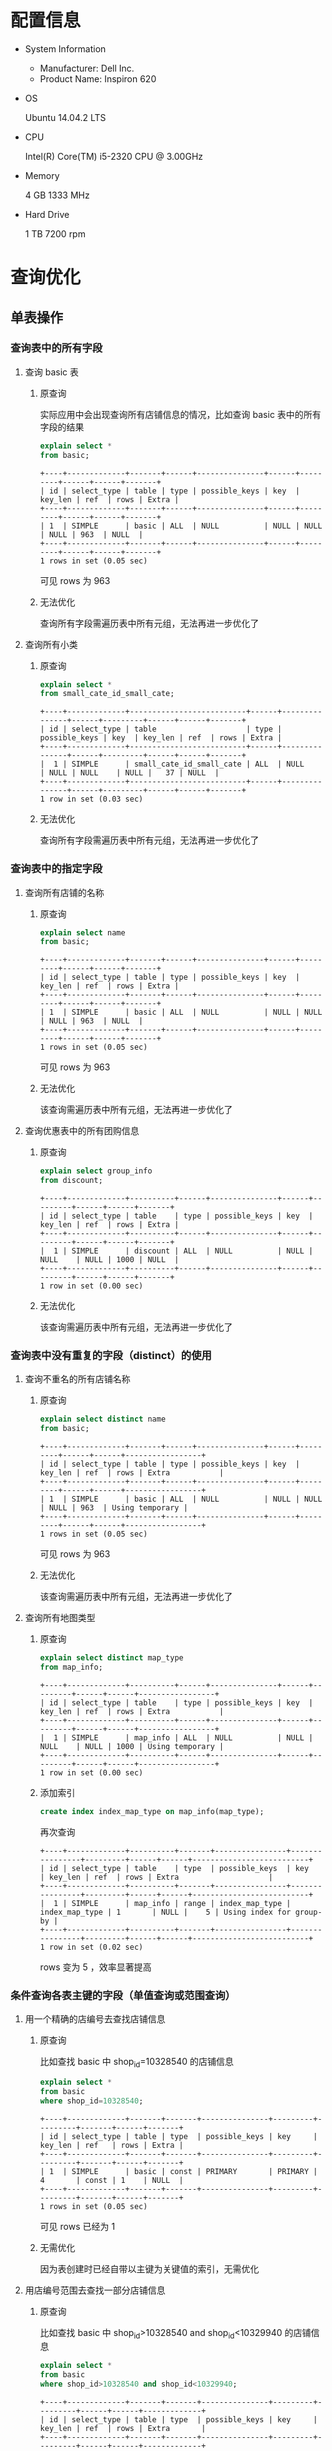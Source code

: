 * 配置信息
- System Information
  - Manufacturer: Dell Inc.
  - Product Name: Inspiron 620
- OS

  Ubuntu 14.04.2 LTS

- CPU

  Intel(R) Core(TM) i5-2320 CPU @ 3.00GHz

- Memory

  4 GB 1333 MHz

- Hard Drive

  1 TB 7200 rpm
* 查询优化
** 单表操作
*** 查询表中的所有字段
1. 查询 basic 表
   1) 原查询

      实际应用中会出现查询所有店铺信息的情况，比如查询 basic
      表中的所有字段的结果

      #+BEGIN_SRC sql
        explain select *
        from basic;
      #+END_SRC

      #+BEGIN_EXAMPLE
        +----+-------------+-------+------+---------------+------+---------+------+------+-------+
        | id | select_type | table | type | possible_keys | key  | key_len | ref  | rows | Extra |
        +----+-------------+-------+------+---------------+------+---------+------+------+-------+
        | 1  | SIMPLE      | basic | ALL  | NULL          | NULL | NULL    | NULL | 963  | NULL  |
        +----+-------------+-------+------+---------------+------+---------+------+------+-------+
        1 rows in set (0.05 sec)
      #+END_EXAMPLE

      可见 rows 为 963

   2) 无法优化

      查询所有字段需遍历表中所有元组，无法再进一步优化了

2. 查询所有小类
   1) 原查询

      #+BEGIN_SRC sql
        explain select *
        from small_cate_id_small_cate;
      #+END_SRC

      #+BEGIN_EXAMPLE
        +----+-------------+--------------------------+------+---------------+------+---------+------+------+-------+
        | id | select_type | table                    | type | possible_keys | key  | key_len | ref  | rows | Extra |
        +----+-------------+--------------------------+------+---------------+------+---------+------+------+-------+
        |  1 | SIMPLE      | small_cate_id_small_cate | ALL  | NULL          | NULL | NULL    | NULL |   37 | NULL  |
        +----+-------------+--------------------------+------+---------------+------+---------+------+------+-------+
        1 row in set (0.03 sec)
      #+END_EXAMPLE

   2) 无法优化

      查询所有字段需遍历表中所有元组，无法再进一步优化了
*** 查询表中的指定字段
1. 查询所有店铺的名称
   1) 原查询

      #+BEGIN_SRC sql
        explain select name
        from basic;
      #+END_SRC

      #+BEGIN_EXAMPLE
        +----+-------------+-------+------+---------------+------+---------+------+------+-------+
        | id | select_type | table | type | possible_keys | key  | key_len | ref  | rows | Extra |
        +----+-------------+-------+------+---------------+------+---------+------+------+-------+
        | 1  | SIMPLE      | basic | ALL  | NULL          | NULL | NULL    | NULL | 963  | NULL  |
        +----+-------------+-------+------+---------------+------+---------+------+------+-------+
        1 rows in set (0.05 sec)
      #+END_EXAMPLE

      可见 rows 为 963

   2) 无法优化

      该查询需遍历表中所有元组，无法再进一步优化了

2. 查询优惠表中的所有团购信息
   1) 原查询

      #+BEGIN_SRC sql
        explain select group_info
        from discount;
      #+END_SRC

      #+BEGIN_EXAMPLE
        +----+-------------+----------+------+---------------+------+---------+------+------+-------+
        | id | select_type | table    | type | possible_keys | key  | key_len | ref  | rows | Extra |
        +----+-------------+----------+------+---------------+------+---------+------+------+-------+
        |  1 | SIMPLE      | discount | ALL  | NULL          | NULL | NULL    | NULL | 1000 | NULL  |
        +----+-------------+----------+------+---------------+------+---------+------+------+-------+
        1 row in set (0.00 sec)
      #+END_EXAMPLE

   2) 无法优化

      该查询需遍历表中所有元组，无法再进一步优化了
*** 查询表中没有重复的字段（distinct）的使用
1. 查询不重名的所有店铺名称
   1) 原查询

      #+BEGIN_SRC sql
        explain select distinct name
        from basic;
      #+END_SRC

      #+BEGIN_EXAMPLE
        +----+-------------+-------+------+---------------+------+---------+------+------+-----------------+
        | id | select_type | table | type | possible_keys | key  | key_len | ref  | rows | Extra           |
        +----+-------------+-------+------+---------------+------+---------+------+------+-----------------+
        | 1  | SIMPLE      | basic | ALL  | NULL          | NULL | NULL    | NULL | 963  | Using temporary |
        +----+-------------+-------+------+---------------+------+---------+------+------+-----------------+
        1 rows in set (0.05 sec)
      #+END_EXAMPLE

      可见 rows 为 963

   2) 无法优化

      该查询需遍历表中所有元组，无法再进一步优化了

2. 查询所有地图类型
   1) 原查询

      #+BEGIN_SRC sql
        explain select distinct map_type
        from map_info;
      #+END_SRC

      #+BEGIN_EXAMPLE
        +----+-------------+----------+------+---------------+------+---------+------+------+-----------------+
        | id | select_type | table    | type | possible_keys | key  | key_len | ref  | rows | Extra           |
        +----+-------------+----------+------+---------------+------+---------+------+------+-----------------+
        |  1 | SIMPLE      | map_info | ALL  | NULL          | NULL | NULL    | NULL | 1000 | Using temporary |
        +----+-------------+----------+------+---------------+------+---------+------+------+-----------------+
        1 row in set (0.00 sec)
      #+END_EXAMPLE

   2) 添加索引

      #+BEGIN_SRC sql
        create index index_map_type on map_info(map_type);
      #+END_SRC

      再次查询

      #+BEGIN_EXAMPLE
        +----+-------------+----------+-------+----------------+----------------+---------+------+------+--------------------------+
        | id | select_type | table    | type  | possible_keys  | key            | key_len | ref  | rows | Extra                    |
        +----+-------------+----------+-------+----------------+----------------+---------+------+------+--------------------------+
        |  1 | SIMPLE      | map_info | range | index_map_type | index_map_type | 1       | NULL |    5 | Using index for group-by |
        +----+-------------+----------+-------+----------------+----------------+---------+------+------+--------------------------+
        1 row in set (0.02 sec)
      #+END_EXAMPLE

      rows 变为 5 ，效率显著提高
*** 条件查询各表主键的字段（单值查询或范围查询）
1. 用一个精确的店编号去查找店铺信息
   1) 原查询

      比如查找 basic 中 shop_id=10328540 的店铺信息

      #+BEGIN_SRC sql
        explain select *
        from basic
        where shop_id=10328540;
      #+END_SRC

      #+BEGIN_EXAMPLE
        +----+-------------+-------+-------+---------------+---------+---------+-------+------+-------+
        | id | select_type | table | type  | possible_keys | key     | key_len | ref   | rows | Extra |
        +----+-------------+-------+-------+---------------+---------+---------+-------+------+-------+
        | 1  | SIMPLE      | basic | const | PRIMARY       | PRIMARY | 4       | const | 1    | NULL  |
        +----+-------------+-------+-------+---------------+---------+---------+-------+------+-------+
        1 rows in set (0.05 sec)
      #+END_EXAMPLE

      可见 rows 已经为 1

   2) 无需优化

      因为表创建时已经自带以主键为关键值的索引，无需优化
2. 用店编号范围去查找一部分店铺信息
   1) 原查询

      比如查找 basic 中 shop_id>10328540 and shop_id<10329940 的店铺信息

      #+BEGIN_SRC sql
        explain select *
        from basic
        where shop_id>10328540 and shop_id<10329940;
      #+END_SRC

      #+BEGIN_EXAMPLE
        +----+-------------+-------+-------+---------------+---------+---------+------+------+-------------+
        | id | select_type | table | type  | possible_keys | key     | key_len | ref  | rows | Extra       |
        +----+-------------+-------+-------+---------------+---------+---------+------+------+-------------+
        | 1  | SIMPLE      | basic | range | PRIMARY       | PRIMARY | 4       | NULL | 36   | Using where |
        +----+-------------+-------+-------+---------------+---------+---------+------+------+-------------+
        1 rows in set (0.01 sec)
      #+END_EXAMPLE

      可见 rows 已经为36

    2) 无需优化

       因为表创建时已经自带以主键为关键值的索引，无需优化
*** 条件查询各表中普通字段（单值查询或范围查询）
1. 用店名来查找店铺信息
   1) 原查询
      比如查找 base 中 name 为「林师傅」的结果

      #+BEGIN_SRC sql
        explain select *
        from basic
        where name='林师傅';
      #+END_SRC

      #+BEGIN_EXAMPLE
        +----+-------------+-------+------+---------------+------+---------+------+------+-------------+
        | id | select_type | table | type | possible_keys | key  | key_len | ref  | rows | Extra       |
        +----+-------------+-------+------+---------------+------+---------+------+------+-------------+
        | 1  | SIMPLE      | basic | ALL  | NULL          | NULL | NULL    | NULL | 963  | Using where |
        +----+-------------+-------+------+---------------+------+---------+------+------+-------------+
        1 rows in set (0.03 sec)
      #+END_EXAMPLE

      可见 rows 为 963

   2) 对 name 进行索引

      #+BEGIN_SRC sql
        create index index_name on basic(name);
      #+END_SRC

      再次查找

      #+BEGIN_EXAMPLE
        +----+-------------+-------+------+---------------+------------+---------+-------+------+-----------------------+
        | id | select_type | table | type | possible_keys | key        | key_len | ref   | rows | Extra                 |
        +----+-------------+-------+------+---------------+------------+---------+-------+------+-----------------------+
        | 1  | SIMPLE      | basic | ref  | index_name    | index_name | 150     | const | 1    | Using index condition |
        +----+-------------+-------+------+---------------+------------+---------+-------+------+-----------------------+
        1 rows in set (0.04 sec)
      #+END_EXAMPLE

      可见 rows 已经变为 1，是优化前的0.1%
2. 查找人均消费在某一范围内的的店铺名称
   1) 原查询

      比如查找 base 中 avg\_price<50 的结果

      #+BEGIN_SRC sql
        explain select name
        from basic
        where avg_price<50;
      #+END_SRC

      #+BEGIN_EXAMPLE
        +----+-------------+-------+------+---------------+------+---------+------+------+-------------+
        | id | select_type | table | type | possible_keys | key  | key_len | ref  | rows | Extra       |
        +----+-------------+-------+------+---------------+------+---------+------+------+-------------+
        | 1  | SIMPLE      | basic | ALL  | NULL          | NULL | NULL    | NULL | 963  | Using where |
        +----+-------------+-------+------+---------------+------+---------+------+------+-------------+
        1 rows in set (0.03 sec)
      #+END_EXAMPLE

      可见 rows 为 963

   2) 对 avg\_price,name 进行索引

      #+BEGIN_SRC sql
        create index index_name_price on basic(avg_price,name);
      #+END_SRC

      再次查找

      #+BEGIN_EXAMPLE
        +----+-------------+-------+-------+------------------+------------------+---------+------+------+--------------------------+
        | id | select_type | table | type  | possible_keys    | key              | key_len | ref  | rows | Extra                    |
        +----+-------------+-------+-------+------------------+------------------+---------+------+------+--------------------------+
        | 1  | SIMPLE      | basic | range | index_name_price | index_name_price | 2       | NULL | 617  | Using where; Using index |
        +----+-------------+-------+-------+------------------+------------------+---------+------+------+--------------------------+
        1 rows in set (0.05 sec)
      #+END_EXAMPLE

      可见 rows 已经变为617,是优化前的64%
*** 一个表中多个字段条件查询（单值查询或范围查询）
1. 多条件查询 remark 表中的 shop_id
   1) 原查询

      #+BEGIN_SRC sql
        explain select shop_id
        from remark
        where product_rating > 8.5 and environment_rating > 8.5;

        -- +----+-------------+--------+------+---------------+------+---------+------+------+-------------+
        -- | id | select_type | table  | type | possible_keys | key  | key_len | ref  | rows | Extra       |
        -- +----+-------------+--------+------+---------------+------+---------+------+------+-------------+
        -- |  1 | SIMPLE      | remark | ALL  | NULL          | NULL | NULL    | NULL | 1000 | Using where |
        -- +----+-------------+--------+------+---------------+------+---------+------+------+-------------+
        -- 1 row in set (0.00 sec)
      #+END_SRC

      可见 rows 为 1000

   2) 添加索引

      #+BEGIN_SRC sql
        create index index_product_rating on remark(product_rating);
        create index index_environment_rating on remark(environment_rating);
      #+END_SRC

   3) 优化后

      #+BEGIN_SRC sql
        explain select shop_id
        from remark
        where product_rating > 8.5 and environment_rating > 8.5;

        -- +----+-------------+--------+-------+-----------------------------------------------+----------------------+---------+------+------+------------------------------------+
        -- | id | select_type | table  | type  | possible_keys                                 | key                  | key_len | ref  | rows | Extra                              |
        -- +----+-------------+--------+-------+-----------------------------------------------+----------------------+---------+------+------+------------------------------------+
        -- |  1 | SIMPLE      | remark | range | index_product_rating,index_environment_rating | index_product_rating | 5       | NULL |   52 | Using index condition; Using where |
        -- +----+-------------+--------+-------+-----------------------------------------------+----------------------+---------+------+------+------------------------------------+
        -- 1 row in set (0.00 sec)
      #+END_SRC

      优化后 rows 变为 52 ，效率显著提高

2. 通过 name 和 alias 查询 phone
   1) 原查询

      #+BEGIN_SRC sql
        explain select phone from basic
        where name = '巫山烤全鱼' and alias = '重庆鸡公煲';
      #+END_SRC

      #+BEGIN_EXAMPLE
        +----+-------------+-------+------+---------------+------+---------+------+------+-------------+
        | id | select_type | table | type | possible_keys | key  | key_len | ref  | rows | Extra       |
        +----+-------------+-------+------+---------------+------+---------+------+------+-------------+
        |  1 | SIMPLE      | basic | ALL  | NULL          | NULL | NULL    | NULL |  963 | Using where |
        +----+-------------+-------+------+---------------+------+---------+------+------+-------------+
        1 row in set (0.00 sec)
      #+END_EXAMPLE

      可见 rows 为 963 ，有优化空间

   2) 添加索引

      #+BEGIN_SRC sql
        create index index_name on basic(name);
      #+END_SRC

      #+BEGIN_EXAMPLE
        +----+-------------+-------+------+---------------+------------+---------+-------+------+------------------------------------+
        | id | select_type | table | type | possible_keys | key        | key_len | ref   | rows | Extra                              |
        +----+-------------+-------+------+---------------+------------+---------+-------+------+------------------------------------+
        |  1 | SIMPLE      | basic | ref  | index_name    | index_name | 150     | const |    3 | Using index condition; Using where |
        +----+-------------+-------+------+---------------+------------+---------+-------+------+------------------------------------+
        1 row in set (0.00 sec)
      #+END_EXAMPLE

      rows 降为 3

      #+BEGIN_SRC sql
        create index index_alias on basic(alias);
      #+END_SRC

      #+BEGIN_EXAMPLE
        +----+-------------+-------+------+------------------------+-------------+---------+-------+------+------------------------------------+
        | id | select_type | table | type | possible_keys          | key         | key_len | ref   | rows | Extra                              |
        +----+-------------+-------+------+------------------------+-------------+---------+-------+------+------------------------------------+
        |  1 | SIMPLE      | basic | ref  | index_name,index_alias | index_alias | 120     | const |    1 | Using index condition; Using where |
        +----+-------------+-------+------+------------------------+-------------+---------+-------+------+------------------------------------+
        1 row in set (0.07 sec)
      #+END_EXAMPLE

      rows 降为 1 ，效率显著提高

   3) 更改查询语句顺序 + 索引

      由于 alias 上大多为空值，重复率较低，可先查询 alias 再查询 name

      #+BEGIN_SRC sql
        create index index_alias on basic(alias);

        explain select phone from basic
        where alias = '重庆鸡公煲' and name = '巫山烤全鱼';
      #+END_SRC

      #+BEGIN_EXAMPLE
        +----+-------------+-------+------+---------------+-------------+---------+-------+------+------------------------------------+
        | id | select_type | table | type | possible_keys | key         | key_len | ref   | rows | Extra                              |
        +----+-------------+-------+------+---------------+-------------+---------+-------+------+------------------------------------+
        |  1 | SIMPLE      | basic | ref  | index_alias   | index_alias | 120     | const |    1 | Using index condition; Using where |
        +----+-------------+-------+------+---------------+-------------+---------+-------+------+------------------------------------+
        1 row in set (0.00 sec)
      #+END_EXAMPLE

      rows 降为 1 ，效率显著提高
*** 用”in”进行条件查询
1. 用几个 small_cate_id 来查询 shop_id
   1) 原查询

      #+BEGIN_SRC sql
        explain select shop_id
        from shop_id_small_cate_id
        where small_cate_id in ('g101', 'g103', 'g105', 'g107');

        -- +----+-------------+-----------------------+-------+---------------+---------------+---------+------+------+--------------------------+
        -- | id | select_type | table                 | type  | possible_keys | key           | key_len | ref  | rows | Extra                    |
        -- +----+-------------+-----------------------+-------+---------------+---------------+---------+------+------+--------------------------+
        -- |  1 | SIMPLE      | shop_id_small_cate_id | range | small_cate_id | small_cate_id | 18      | NULL |   76 | Using where; Using index |
        -- +----+-------------+-----------------------+-------+---------------+---------------+---------+------+------+--------------------------+
        -- 1 row in set (0.01 sec)
      #+END_SRC

      可见 rows 为 76

      1) 无需优化

         因为 small_cate_id 已经是 small_cate_id_small_cate 表的主键，已有索引，故
         无需优化。
*** 一个表中 group by、order by、having 联合条件查询
1. 按平均价格来查询
   1) 原查询

      #+BEGIN_SRC sql
        explain select * from basic
        where avg_price < 20
        order by avg_price;

        -- +----+-------------+-------+------+---------------+------+---------+------+------+-----------------------------+
        -- | id | select_type | table | type | possible_keys | key  | key_len | ref  | rows | Extra                       |
        -- +----+-------------+-------+------+---------------+------+---------+------+------+-----------------------------+
        -- |  1 | SIMPLE      | basic | ALL  | NULL          | NULL | NULL    | NULL |  963 | Using where; Using filesort |
        -- +----+-------------+-------+------+---------------+------+---------+------+------+-----------------------------+
        -- 1 row in set (0.00 sec)
      #+END_SRC

      可见 rows 为 963

   2) 利用索引进行优化

      #+BEGIN_SRC sql
        create index index_price on basic(avg_price);
      #+END_SRC

   3) 优化后

      #+BEGIN_SRC sql
        explain select * from basic
        where avg_price < 20
        order by avg_price;

        -- +----+-------------+-------+-------+---------------+-------------+---------+------+------+-----------------------+
        -- | id | select_type | table | type  | possible_keys | key         | key_len | ref  | rows | Extra                 |
        -- +----+-------------+-------+-------+---------------+-------------+---------+------+------+-----------------------+
        -- |  1 | SIMPLE      | basic | range | index_price   | index_price | 2       | NULL |  235 | Using index condition |
        -- +----+-------------+-------+-------+---------------+-------------+---------+------+------+-----------------------+
        -- 1 row in set (0.04 sec)
      #+END_SRC
** 复合查询
*** 多表联合查询
1. 查询某 city 的所有 shop_id
   1) 原查询

      #+BEGIN_SRC sql
        explain select shop_id
        from shop_id_city_id as SC, city_id_city as C
        where SC.city_id = C.city_id and C.city = '上海';

        -- +----+-------------+-------+------+---------------+---------+---------+----------------+------+-------------+
        -- | id | select_type | table | type | possible_keys | key     | key_len | ref            | rows | Extra       |
        -- +----+-------------+-------+------+---------------+---------+---------+----------------+------+-------------+
        -- |  1 | SIMPLE      | C     | ALL  | PRIMARY       | NULL    | NULL    | NULL           |   59 | Using where |
        -- |  1 | SIMPLE      | SC    | ref  | city_id       | city_id | 2       | test.C.city_id |    1 | Using index |
        -- +----+-------------+-------+------+---------------+---------+---------+----------------+------+-------------+
        -- 2 rows in set (0.01 sec)
      #+END_SRC

      可见 rows 为 59 * 1 ，因 city_id 为主键，故在 SC 表上无需优化

   2) 添加索引

      #+BEGIN_SRC sql
        create index index_city on city_id_city(city);
      #+END_SRC

   3) 优化后

      #+BEGIN_SRC sql
        explain select shop_id
        from shop_id_city_id as SC, city_id_city as C
        where SC.city_id = C.city_id and C.city = '上海';

        -- +----+-------------+-------+------+--------------------+------------+---------+----------------+------+--------------------------+
        -- | id | select_type | table | type | possible_keys      | key        | key_len | ref            | rows | Extra                    |
        -- +----+-------------+-------+------+--------------------+------------+---------+----------------+------+--------------------------+
        -- |  1 | SIMPLE      | C     | ref  | PRIMARY,index_city | index_city | 45      | const          |    1 | Using where; Using index |
        -- |  1 | SIMPLE      | SC    | ref  | city_id            | city_id    | 2       | test.C.city_id |    1 | Using index              |
        -- +----+-------------+-------+------+--------------------+------------+---------+----------------+------+--------------------------+
        -- 2 rows in set (0.01 sec)
      #+END_SRC

      可见 rows 变为 1 * 1 ，效率显著提高

2. 查询某小类下的所有商铺名
   1) 原查询

      #+BEGIN_SRC sql
        explain select B.shop_id, B.name
        from basic as B, shop_id_small_cate_id as SS
        where B.shop_id = SS.shop_id and SS.small_cate_id = 'g101';
      #+END_SRC

      #+BEGIN_EXAMPLE
        +----+-------------+-------+--------+-----------------------+---------------+---------+-----------------+------+--------------------------+
        | id | select_type | table | type   | possible_keys         | key           | key_len | ref             | rows | Extra                    |
        +----+-------------+-------+--------+-----------------------+---------------+---------+-----------------+------+--------------------------+
        |  1 | SIMPLE      | SS    | ref    | PRIMARY,small_cate_id | small_cate_id | 18      | const           |   32 | Using where; Using index |
        |  1 | SIMPLE      | B     | eq_ref | PRIMARY               | PRIMARY       | 4       | test.SS.shop_id |    1 | NULL                     |
        +----+-------------+-------+--------+-----------------------+---------------+---------+-----------------+------+--------------------------+
        2 rows in set (0.01 sec)
      #+END_EXAMPLE

      rows 为 32 * 1

   2) 无需优化

      因为 small_cate_id 和 shop_id 都是主键，已有索引，故无需优化
*** join 查询
1. 利用拼音查询城市名
   1) 原查询

      #+BEGIN_SRC sql
        explain select city
        from city_id_city as C
        inner join city_id_city_pinyin as CP
        where C.city_id = CP.city_id and CP.city_pinyin = 'shanghai';

        -- +----+-------------+-------+--------+---------------+---------+---------+----------------+------+-------------+
        -- | id | select_type | table | type   | possible_keys | key     | key_len | ref            | rows | Extra       |
        -- +----+-------------+-------+--------+---------------+---------+---------+----------------+------+-------------+
        -- |  1 | SIMPLE      | C     | ALL    | PRIMARY       | NULL    | NULL    | NULL           |   59 | NULL        |
        -- |  1 | SIMPLE      | CP    | eq_ref | PRIMARY       | PRIMARY | 2       | test.C.city_id |    1 | Using where |
        -- +----+-------------+-------+--------+---------------+---------+---------+----------------+------+-------------+
        -- 2 rows in set (0.01 sec)
      #+END_SRC

      可见 rows 为 59 * 1 ，因 city_id 为主键，故在 C 表上无需优化

   2) 添加索引

      #+BEGIN_SRC sql
        create index index_city_pinyin on city_id_city_pinyin(city_pinyin);
      #+END_SRC

   3) 优化后

      #+BEGIN_SRC sql
        explain select city
        from city_id_city as C
        inner join city_id_city_pinyin as CP
        where C.city_id = CP.city_id and CP.city_pinyin = 'shanghai';

        -- +----+-------------+-------+--------+---------------------------+-------------------+---------+-----------------+------+--------------------------+
        -- | id | select_type | table | type   | possible_keys             | key               | key_len | ref             | rows | Extra                    |
        -- +----+-------------+-------+--------+---------------------------+-------------------+---------+-----------------+------+--------------------------+
        -- |  1 | SIMPLE      | CP    | ref    | PRIMARY,index_city_pinyin | index_city_pinyin | 45      | const           |    1 | Using where; Using index |
        -- |  1 | SIMPLE      | C     | eq_ref | PRIMARY                   | PRIMARY           | 2       | test.CP.city_id |    1 | NULL                     |
        -- +----+-------------+-------+--------+---------------------------+-------------------+---------+-----------------+------+--------------------------+
        -- 2 rows in set (0.01 sec)
      #+END_SRC

      rows 变为 1 * 1 ，效率显著提高

2. 获取所有商铺的图片
   1) 原查询

      #+BEGIN_SRC sql
        explain select B.shop_id, D.photos
        from basic as B
        inner join dazhong as D
        where B.shop_id = D.shop_id;
      #+END_SRC

      #+BEGIN_EXAMPLE
        +----+-------------+-------+--------+---------------+---------+---------+----------------+------+-------------+
        | id | select_type | table | type   | possible_keys | key     | key_len | ref            | rows | Extra       |
        +----+-------------+-------+--------+---------------+---------+---------+----------------+------+-------------+
        |  1 | SIMPLE      | D     | ALL    | PRIMARY       | NULL    | NULL    | NULL           |  939 | NULL        |
        |  1 | SIMPLE      | B     | eq_ref | PRIMARY       | PRIMARY | 4       | test.D.shop_id |    1 | Using index |
        +----+-------------+-------+--------+---------------+---------+---------+----------------+------+-------------+
        2 rows in set (0.43 sec)
      #+END_EXAMPLE

      可见 rows 为 939 * 1

   2) 无法优化

      因为每个商铺的图片地址均不相同，故读取所有地址需要遍历全表，无法优化
*** 存在量词（exists）查询
1. 查询产品评价高于 9 的 shop_id, name
   1) 原查询

      #+BEGIN_SRC sql
        explain select B.shop_id, B.name
        from basic as B
        where exists
        (select *
        from remark as R
        where R.shop_id = B.shop_id and R.product_rating > 9);

        -- +----+--------------------+-------+--------+---------------+---------+---------+----------------+------+-------------+
        -- | id | select_type        | table | type   | possible_keys | key     | key_len | ref            | rows | Extra       |
        -- +----+--------------------+-------+--------+---------------+---------+---------+----------------+------+-------------+
        -- |  1 | PRIMARY            | B     | ALL    | NULL          | NULL    | NULL    | NULL           |  963 | Using where |
        -- |  2 | DEPENDENT SUBQUERY | R     | eq_ref | PRIMARY       | PRIMARY | 4       | test.B.shop_id |    1 | Using where |
        -- +----+--------------------+-------+--------+---------------+---------+---------+----------------+------+-------------+
        -- 2 rows in set (0.01 sec)
      #+END_SRC

      可见 rows 为 963 * 1

   2) 添加索引

      因 shop_id 已有索引，故不再添加

      #+BEGIN_SRC sql
        create index index_product_rating on remark(product_rating);
      #+END_SRC

      但添加索引后结果不变，考虑是 exists 的问题

   3) 改为 join 查询

      #+BEGIN_SRC sql
        explain select B.shop_id, B.name
        from basic as B, remark as R
        where R.shop_id = B.shop_id and R.product_rating > 9;

        -- +----+-------------+-------+--------+------------------------------+----------------------+---------+----------------+------+--------------------------+
        -- | id | select_type | table | type   | possible_keys                | key                  | key_len | ref            | rows | Extra                    |
        -- +----+-------------+-------+--------+------------------------------+----------------------+---------+----------------+------+--------------------------+
        -- |  1 | SIMPLE      | R     | range  | PRIMARY,index_product_rating | index_product_rating | 5       | NULL           |    5 | Using where; Using index |
        -- |  1 | SIMPLE      | B     | eq_ref | PRIMARY                      | PRIMARY              | 4       | test.R.shop_id |    1 | NULL                     |
        -- +----+-------------+-------+--------+------------------------------+----------------------+---------+----------------+------+--------------------------+
        -- 2 rows in set (0.05 sec)
      #+END_SRC

      经过添加索引和改为 join 查询后， rows 变为 5 * 1 ，效率显著提高
*** 嵌套子查询（select ... from (select ...)）
1. 查找 stars 大于 4.0 的 shop_id
   1) 原查询

      #+BEGIN_SRC sql
        select shop_id
        from (select * from dazhong where stars > 4.0) as D;

        -- +----+-------------+------------+------+---------------+------+---------+------+------+-------------+
        -- | id | select_type | table      | type | possible_keys | key  | key_len | ref  | rows | Extra       |
        -- +----+-------------+------------+------+---------------+------+---------+------+------+-------------+
        -- |  1 | PRIMARY     | <derived2> | ALL  | NULL          | NULL | NULL    | NULL |  958 | NULL        |
        -- |  2 | DERIVED     | dazhong    | ALL  | NULL          | NULL | NULL    | NULL |  958 | Using where |
        -- +----+-------------+------------+------+---------------+------+---------+------+------+-------------+
        -- 2 rows in set (0.03 sec)
      #+END_SRC

      可见 rows 为 958 * 958 ，效率极低

   2) 添加索引

      #+BEGIN_SRC sql
        create index index_stars on dazhong(stars);
      #+END_SRC

      添加索引后

      #+BEGIN_SRC sql
        explain select shop_id
        from (select * from dazhong where stars > 4.0) as D;

        -- +----+-------------+------------+-------+---------------+-------------+---------+------+------+-----------------------+
        -- | id | select_type | table      | type  | possible_keys | key         | key_len | ref  | rows | Extra                 |
        -- +----+-------------+------------+-------+---------------+-------------+---------+------+------+-----------------------+
        -- |  1 | PRIMARY     | <derived2> | ALL   | NULL          | NULL        | NULL    | NULL |   86 | NULL                  |
        -- |  2 | DERIVED     | dazhong    | range | index_stars   | index_stars | 5       | NULL |   86 | Using index condition |
        -- +----+-------------+------------+-------+---------------+-------------+---------+------+------+-----------------------+
        -- 2 rows in set (0.02 sec)
      #+END_SRC

      rows 降为 86 * 86 ，效率在一定程度上提高

   3) 改为非嵌套查询

      #+BEGIN_SRC sql
        explain select shop_id
        from dazhong where stars > 4.0;

        -- +----+-------------+---------+-------+---------------+-------------+---------+------+------+--------------------------+
        -- | id | select_type | table   | type  | possible_keys | key         | key_len | ref  | rows | Extra                    |
        -- +----+-------------+---------+-------+---------------+-------------+---------+------+------+--------------------------+
        -- |  1 | SIMPLE      | dazhong | range | index_stars   | index_stars | 5       | NULL |   86 | Using where; Using index |
        -- +----+-------------+---------+-------+---------------+-------------+---------+------+------+--------------------------+
        -- 1 row in set (0.01 sec)
      #+END_SRC

      经过添加索引、改为非嵌套查询优化后， rows 降为 86 ，效率显著提高
** 其他查询
*** 向表中插入记录
1. 直接向 city_id_city 中插入新元组
   1) 原查询

      #+BEGIN_SRC sql
        explain insert into city_id_city(city_id, city)
        values (1001, 'test');

        -- +----+-------------+-------+------+---------------+------+---------+------+------+----------------+
        -- | id | select_type | table | type | possible_keys | key  | key_len | ref  | rows | Extra          |
        -- +----+-------------+-------+------+---------------+------+---------+------+------+----------------+
        -- |  1 | SIMPLE      | NULL  | NULL | NULL          | NULL | NULL    | NULL | NULL | No tables used |
        -- +----+-------------+-------+------+---------------+------+---------+------+------+----------------+
        -- 1 row in set (0.00 sec)
      #+END_SRC

      直接插入无需优化
*** 删除记录
1. 直接将 city_id_city 中的一项删除
   1) 原查询

      #+BEGIN_SRC sql
        explain delete
        from city_id_city
        where city = 'test';

        -- +----+-------------+--------------+------+---------------+------+---------+------+------+-------------+
        -- | id | select_type | table        | type | possible_keys | key  | key_len | ref  | rows | Extra       |
        -- +----+-------------+--------------+------+---------------+------+---------+------+------+-------------+
        -- |  1 | SIMPLE      | city_id_city | ALL  | NULL          | NULL | NULL    | NULL |   60 | Using where |
        -- +----+-------------+--------------+------+---------------+------+---------+------+------+-------------+
        -- 1 row in set (0.01 sec)
      #+END_SRC

      rows 为 60

   2) 添加索引

      #+BEGIN_SRC sql
        create index index_city on city_id_city(city);
      #+END_SRC

      添加索引后

      #+BEGIN_SRC sql
        explain delete
        from city_id_city
        where city = 'test';

        -- +----+-------------+--------------+-------+---------------+------------+---------+-------+------+-------------+
        -- | id | select_type | table        | type  | possible_keys | key        | key_len | ref   | rows | Extra       |
        -- +----+-------------+--------------+-------+---------------+------------+---------+-------+------+-------------+
        -- |  1 | SIMPLE      | city_id_city | range | index_city    | index_city | 45      | const |    1 | Using where |
        -- +----+-------------+--------------+-------+---------------+------------+---------+-------+------+-------------+
        -- 1 row in set (0.01 sec)
      #+END_SRC

      rows 变为 1 ，效率显著提高

   3) 使用主键

      使用主键来进行删除操作

      #+BEGIN_SRC sql
        explain delete
        from city_id_city
        where city_id = 1001 and city = 'test';

        -- +----+-------------+--------------+-------+---------------+---------+---------+-------+------+-------------+
        -- | id | select_type | table        | type  | possible_keys | key     | key_len | ref   | rows | Extra       |
        -- +----+-------------+--------------+-------+---------------+---------+---------+-------+------+-------------+
        -- |  1 | SIMPLE      | city_id_city | range | PRIMARY       | PRIMARY | 2       | const |    1 | Using where |
        -- +----+-------------+--------------+-------+---------------+---------+---------+-------+------+-------------+
        -- 1 row in set (0.03 sec)
      #+END_SRC

      rows 也为 1 ，效率显著提高
*** 聚集函数
1. 统计某城市中有多少商铺
   1) 原查询

      #+BEGIN_SRC sql
        explain select count(city_id)
        from shop_id_city_id
        where city_id = 1;

        -- +----+-------------+-----------------+------+---------------+---------+---------+-------+------+-------------+
        -- | id | select_type | table           | type | possible_keys | key     | key_len | ref   | rows | Extra       |
        -- +----+-------------+-----------------+------+---------------+---------+---------+-------+------+-------------+
        -- |  1 | SIMPLE      | shop_id_city_id | ref  | city_id       | city_id | 2       | const |  257 | Using index |
        -- +----+-------------+-----------------+------+---------------+---------+---------+-------+------+-------------+
        -- 1 row in set (0.00 sec)
      #+END_SRC

      rows 为 257 ，但已经是利用了主键索引了，且 count 函数是需要遍历所有 257 个
      结果的，故已经无法再优化了

   2) 实际应用

      在实际应用 count 语句时，使用 =count(*)= 将比 count(/具体键值/) 快。因为
      =count(*)= 利用的是主键索引[fn:1]。
*** 其他查询
1. Like 语句
* Footnotes

[fn:1] http://blog.itpub.net/22664653/viewspace-774679/
